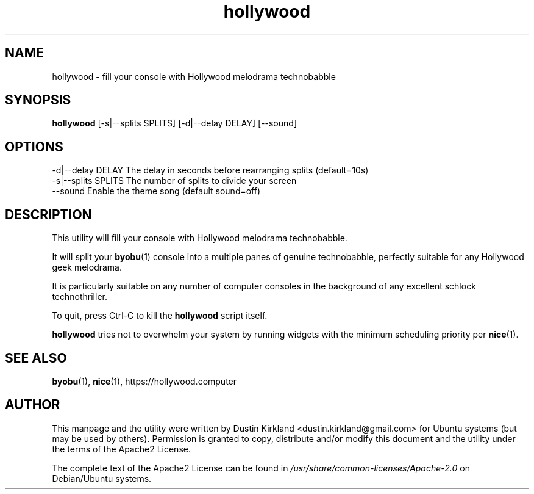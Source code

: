 .TH hollywood 1 "15 December 2014" hollywood "hollywood"
.SH NAME
hollywood \- fill your console with Hollywood melodrama technobabble

.SH SYNOPSIS
\fBhollywood\fP [-s|--splits SPLITS] [-d|--delay DELAY] [--sound]

.SH OPTIONS

    -d|--delay DELAY        The delay in seconds before rearranging splits (default=10s)
    -s|--splits SPLITS      The number of splits to divide your screen
    --sound                 Enable the theme song (default sound=off)

.SH DESCRIPTION

This utility will fill your console with Hollywood melodrama technobabble.

It will split your \fBbyobu\fP(1) console into a multiple panes of genuine technobabble, perfectly suitable for any Hollywood geek melodrama.

It is particularly suitable on any number of computer consoles in the background of any excellent schlock technothriller.

To quit, press Ctrl-C to kill the \fBhollywood\fP script itself.

\fBhollywood\fP tries not to overwhelm your system by running widgets with the minimum scheduling priority per \fBnice\fP(1).

.SH SEE ALSO
\fBbyobu\fP(1), \fBnice\fP(1), https://hollywood.computer

.SH AUTHOR
This manpage and the utility were written by Dustin Kirkland <dustin.kirkland@gmail.com> for Ubuntu systems (but may be used by others).  Permission is granted to copy, distribute and/or modify this document and the utility under the terms of the Apache2 License.

The complete text of the Apache2 License can be found in \fI/usr/share/common-licenses/Apache-2.0\fP on Debian/Ubuntu systems.
